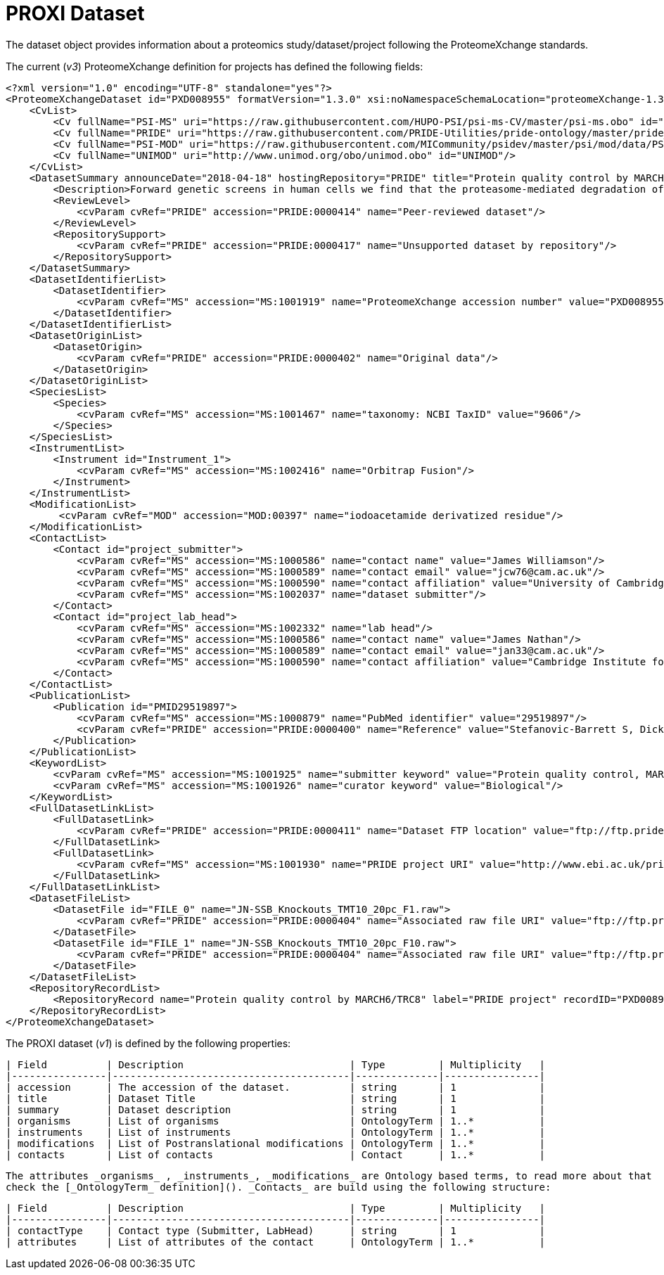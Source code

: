 # PROXI Dataset

The dataset object provides information about a proteomics study/dataset/project following
the ProteomeXchange standards.

The current (_v3_) ProteomeXchange definition for projects has defined the following fields:

```xml
<?xml version="1.0" encoding="UTF-8" standalone="yes"?>
<ProteomeXchangeDataset id="PXD008955" formatVersion="1.3.0" xsi:noNamespaceSchemaLocation="proteomeXchange-1.3.0.xsd" xmlns:xsi="http://www.w3.org/2001/XMLSchema-instance">
    <CvList>
        <Cv fullName="PSI-MS" uri="https://raw.githubusercontent.com/HUPO-PSI/psi-ms-CV/master/psi-ms.obo" id="MS"/>
        <Cv fullName="PRIDE" uri="https://raw.githubusercontent.com/PRIDE-Utilities/pride-ontology/master/pride_cv.obo" id="PRIDE"/>
        <Cv fullName="PSI-MOD" uri="https://raw.githubusercontent.com/MICommunity/psidev/master/psi/mod/data/PSI-MOD.obo" id="MOD"/>
        <Cv fullName="UNIMOD" uri="http://www.unimod.org/obo/unimod.obo" id="UNIMOD"/>
    </CvList>
    <DatasetSummary announceDate="2018-04-18" hostingRepository="PRIDE" title="Protein quality control by MARCH6/TRC8">
        <Description>Forward genetic screens in human cells we find that the proteasome-mediated degradation of the soluble misfolded reporter, mCherry-CL1, involves two ER-resident E3 ligases, MARCH6 and TRC8. To identify a more physiological correlate we used quantitative mass spectrometry and found that TRC8 and MARCH6 depletion altered the turnover of the tail-anchored protein Heme-Oxygenase-1 (HO-1).</Description>
        <ReviewLevel>
            <cvParam cvRef="PRIDE" accession="PRIDE:0000414" name="Peer-reviewed dataset"/>
        </ReviewLevel>
        <RepositorySupport>
            <cvParam cvRef="PRIDE" accession="PRIDE:0000417" name="Unsupported dataset by repository"/>
        </RepositorySupport>
    </DatasetSummary>
    <DatasetIdentifierList>
        <DatasetIdentifier>
            <cvParam cvRef="MS" accession="MS:1001919" name="ProteomeXchange accession number" value="PXD008955"/>
        </DatasetIdentifier>
    </DatasetIdentifierList>
    <DatasetOriginList>
        <DatasetOrigin>
            <cvParam cvRef="PRIDE" accession="PRIDE:0000402" name="Original data"/>
        </DatasetOrigin>
    </DatasetOriginList>
    <SpeciesList>
        <Species>
            <cvParam cvRef="MS" accession="MS:1001467" name="taxonomy: NCBI TaxID" value="9606"/>
        </Species>
    </SpeciesList>
    <InstrumentList>
        <Instrument id="Instrument_1">
            <cvParam cvRef="MS" accession="MS:1002416" name="Orbitrap Fusion"/>
        </Instrument>
    </InstrumentList>
    <ModificationList>
         <cvParam cvRef="MOD" accession="MOD:00397" name="iodoacetamide derivatized residue"/>
    </ModificationList>
    <ContactList>
        <Contact id="project_submitter">
            <cvParam cvRef="MS" accession="MS:1000586" name="contact name" value="James Williamson"/>
            <cvParam cvRef="MS" accession="MS:1000589" name="contact email" value="jcw76@cam.ac.uk"/>
            <cvParam cvRef="MS" accession="MS:1000590" name="contact affiliation" value="University of Cambridge"/>
            <cvParam cvRef="MS" accession="MS:1002037" name="dataset submitter"/>
        </Contact>
        <Contact id="project_lab_head">
            <cvParam cvRef="MS" accession="MS:1002332" name="lab head"/>
            <cvParam cvRef="MS" accession="MS:1000586" name="contact name" value="James Nathan"/>
            <cvParam cvRef="MS" accession="MS:1000589" name="contact email" value="jan33@cam.ac.uk"/>
            <cvParam cvRef="MS" accession="MS:1000590" name="contact affiliation" value="Cambridge Institute for Medical Research,  Department of Medicine,  University of Cambridge,  Cambridge,  CB2 0XY,  UK"/>
        </Contact>
    </ContactList>
    <PublicationList>
        <Publication id="PMID29519897">
            <cvParam cvRef="MS" accession="MS:1000879" name="PubMed identifier" value="29519897"/>
            <cvParam cvRef="PRIDE" accession="PRIDE:0000400" name="Reference" value="Stefanovic-Barrett S, Dickson AS, Burr SP, Williamson JC, Lobb IT, van den Boomen DJ, Lehner PJ, Nathan JA. MARCH6 and TRC8 facilitate the quality control of cytosolic and tail-anchored proteins. EMBO Rep. 2018"/>
        </Publication>
    </PublicationList>
    <KeywordList>
        <cvParam cvRef="MS" accession="MS:1001925" name="submitter keyword" value="Protein quality control, MARCH6, TRC8, Intramembrane proteolysis, ERAD"/>
        <cvParam cvRef="MS" accession="MS:1001926" name="curator keyword" value="Biological"/>
    </KeywordList>
    <FullDatasetLinkList>
        <FullDatasetLink>
            <cvParam cvRef="PRIDE" accession="PRIDE:0000411" name="Dataset FTP location" value="ftp://ftp.pride.ebi.ac.uk/pride/data/archive/2018/04/PXD008955"/>
        </FullDatasetLink>
        <FullDatasetLink>
            <cvParam cvRef="MS" accession="MS:1001930" name="PRIDE project URI" value="http://www.ebi.ac.uk/pride/archive/projects/PXD008955"/>
        </FullDatasetLink>
    </FullDatasetLinkList>
    <DatasetFileList>
        <DatasetFile id="FILE_0" name="JN-SSB_Knockouts_TMT10_20pc_F1.raw">
            <cvParam cvRef="PRIDE" accession="PRIDE:0000404" name="Associated raw file URI" value="ftp://ftp.pride.ebi.ac.uk/pride/data/archive/2018/04/PXD008955/JN-SSB_Knockouts_TMT10_20pc_F1.raw"/>
        </DatasetFile>
        <DatasetFile id="FILE_1" name="JN-SSB_Knockouts_TMT10_20pc_F10.raw">
            <cvParam cvRef="PRIDE" accession="PRIDE:0000404" name="Associated raw file URI" value="ftp://ftp.pride.ebi.ac.uk/pride/data/archive/2018/04/PXD008955/JN-SSB_Knockouts_TMT10_20pc_F10.raw"/>
        </DatasetFile>
    </DatasetFileList>
    <RepositoryRecordList>
        <RepositoryRecord name="Protein quality control by MARCH6/TRC8" label="PRIDE project" recordID="PXD008955" repositoryID="PRIDE" uri="http://www.ebi.ac.uk/pride/archive/projects/PXD008955"/>
    </RepositoryRecordList>
</ProteomeXchangeDataset>
```

The PROXI dataset (_v1_) is defined by the following properties:

 | Field          | Description                            | Type         | Multiplicity   |
 |----------------|----------------------------------------|--------------|----------------|
 | accession      | The accession of the dataset.          | string       | 1              |
 | title          | Dataset Title                          | string       | 1              |
 | summary        | Dataset description                    | string       | 1              |
 | organisms      | List of organisms                      | OntologyTerm | 1..*           |
 | instruments    | List of instruments                    | OntologyTerm | 1..*           |
 | modifications  | List of Postranslational modifications | OntologyTerm | 1..*           |
 | contacts       | List of contacts                       | Contact      | 1..*           |

 The attributes _organisms_ , _instruments_, _modifications_ are Ontology based terms, to read more about that
 check the [_OntologyTerm_ definition](). _Contacts_ are build using the following structure:

  | Field          | Description                            | Type         | Multiplicity   |
  |----------------|----------------------------------------|--------------|----------------|
  | contactType    | Contact type (Submitter, LabHead)      | string       | 1              |
  | attributes     | List of attributes of the contact      | OntologyTerm | 1..*           |
